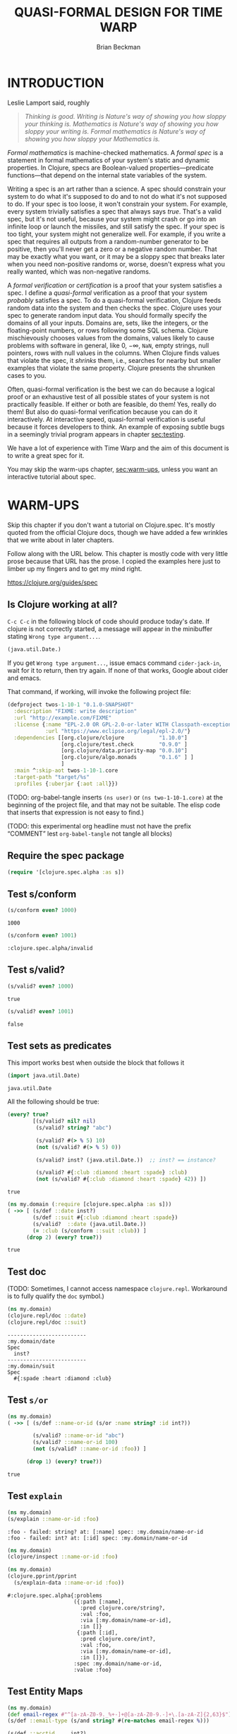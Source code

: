 #+TODO: TODO STARTED(!) SUSPENDED(!) BLOCKED(!) DELEGATED(!) ABANDONED(!) DONE

#+STARTUP: latexpreview inlineimages showall
#+TITLE: QUASI-FORMAL DESIGN FOR TIME WARP
#+AUTHOR: Brian Beckman
#+CREATOR: Emacs 26.2 of 2019-04-12, org version: 9.2.2
# #+DATE:
# #+EXPORTFILENAME:
#+EMAIL: bbeckman@amazon.com

#  _        _____   __  __  ___         _         _
# | |   __ |_   _|__\ \/ / | _ \_ _ ___| |_  _ __| |___
# | |__/ _` || |/ -_)>  <  |  _/ '_/ -_) | || / _` / -_)
# |____\__,_||_|\___/_/\_\ |_| |_| \___|_|\_,_\__,_\___|

# FOR DOCUMENTATION OF THESE OPTIONS, see 12.2, Export Settings of the Org Info
# Manual. The following is exhaustive as of June 2019

# #+OPTIONS: creator:comment
# #+OPTIONS: d:(not "LOGBOOK")  # drawers to include or exclude


#+OPTIONS: ':t                # export smart quotes
#+OPTIONS: *:t                # export emphasized text
#+OPTIONS: -:t                # conversion of special strings
#+OPTIONS: ::t                # fixed-width sections
#+OPTIONS: <:t                # time/date active/inactive stamps
#+OPTIONS: H:6                # number of headline levels to export
#+OPTIONS: \n:nil             # preserve line breaks
#+OPTIONS: ^:nil              # TeX-like syntax for sub- and super-scripts
#+OPTIONS: arch:headline      # archived trees
#+OPTIONS: author:t           # toggle inclusion of author name on export
#+OPTIONS: broken-links:mark  # mark in output
#+OPTIONS: c:nil              # clock keywords
#+OPTIONS: creator:nil        # toggle
#+OPTIONS: d:nil              # drawers to include or exclude
#+OPTIONS: date:t             # toggle
#+OPTIONS: e:t                # entities
#+OPTIONS: email:nil          # do or don't export my email
#+OPTIONS: f:t                # footnotes
#+OPTIONS: inline:t           # export inline tasks?
#+OPTIONS: num:t              # section numbers
#+OPTIONS: p:nil              # toggle export of planning information
#+OPTIONS: pri:nil            # priority cookies
#+OPTIONS: prop:nil           # include property drawers? or list to include?
#+OPTIONS: stat:t             # statistics cookies?
#+OPTIONS: tags:t             # org-export-with-tags? (what's a "tag"?)
#+OPTIONS: tasks:t            # include TODO items ("tasks" some complexity here)
#+OPTIONS: tex:t              # exports inline LaTeX
#+OPTIONS: timestamp:t        # creation timestamp in the exported file?
#+OPTIONS: toc:2              # set level limit in TOC or nil to exclude
#+OPTIONS: todo:t             # inclusion of actual TODO keyword
#+OPTIONS: |:t                # include tables

#+LaTeX_HEADER: \usepackage{amsmath}
#+LaTeX_HEADER: \usepackage{interval}  % must install texlive-full
#+LaTeX_HEADER: \usepackage[shortcuts]{extdash}

#+LaTeX_HEADER: \usepackage[top=0.90in,bottom=0.55in,left=0.75in,right=0.75in,includefoot]{geometry}
# #+LaTeX_HEADER: \usepackage{palatino}
#+LaTeX_HEADER: \usepackage[euler-digits,euler-hat-accent]{eulervm}
#+LaTeX_HEADER: \setlength{\parskip}{1em}
#+LaTeX_HEADER: \setlength{\parindent}{0em}

#+LaTeX_HEADER: \usepackage{siunitx}
#+LaTeX_HEADER: \usepackage{braket}
#+LATEX_HEADER: \usepackage{fancyhdr}
#+LATEX_HEADER: \pagestyle{fancyplain}
#+LATEX_HEADER: \lhead{}
#+LATEX_HEADER: \chead{Amazon Confidential}
#+LATEX_HEADER: \rhead{}
#+LATEX_HEADER: \lfoot{Amazon Confidential}
#+LATEX_HEADER: \cfoot{\thepage}
#+LATEX_HEADER: \rfoot{}
#+LATEX_HEADER: \usepackage{lineno}

#+LATEX_HEADER: \linenumbers

#+LATEX_HEADER_EXTRA: \usepackage{mdframed}

# #+LATEX_HEADER_EXTRA: \BeforeBeginEnvironment{minted}{\begin{mdframed}}
# #+LATEX_HEADER_EXTRA: \AfterEndEnvironment{minted}{\end{mdframed}}

#                                                    _
#  _ _  _____ __ __  __ ___ _ __  _ __  __ _ _ _  __| |___
# | ' \/ -_) V  V / / _/ _ \ '  \| '  \/ _` | ' \/ _` (_-<
# |_||_\___|\_/\_/  \__\___/_|_|_|_|_|_\__,_|_||_\__,_/__/

#+LaTeX_HEADER: \newcommand\definedas{\stackrel{\text{\tiny def}}{=}}

#+SELECT_TAGS: export
#+STARTUP: indent

#+begin_comment
#+LaTeX_HEADER: \usepackage{draftwatermark}
#+begin_export latex
% \SetWatermarkFontSize{5cm}
% \SetWatermarkLightness{0.95}
\SetWatermarkColor[rgb]{1, 0.70, 0.70}
\SetWatermarkScale{1.0}
\SetWatermarkText{
  \shortstack{
    PRELIMINARY DRAFT\\[1em]DO NOT SHARE\\[1em]SHRED AFTER READING
  } }
#+end_export
#+end_comment

#+LaTeX_CLASS_OPTIONS: [10pt,oneside,x11names]

* INTRODUCTION

Leslie Lamport said, roughly

#+begin_quote
/Thinking is good. Writing is Nature's way of showing you how sloppy your thinking is. Mathematics is Nature's way of showing you how sloppy your writing is. Formal mathematics is Nature's way of showing you how sloppy your Mathematics is./
#+end_quote

/Formal mathematics/ is machine-checked mathematics. A /formal spec/ is a
statement in formal mathematics of your system's static and dynamic properties.
In Clojure, specs are Boolean-valued properties---predicate functions---that
depend on the internal state variables of the system.

Writing a spec is an art rather than a science. A spec should constrain your
system to do what it's supposed to do and to not do what it's not supposed to
do. If your spec is too loose, it won't constrain your system. For example,
every system trivially satisfies a spec that always says /true/. That's a valid
spec, but it's not useful, because your system might crash or go into an
infinite loop or launch the missiles, and still satisfy the spec. If your spec
is too tight, your system might not generalize well. For example, if you write a
spec that requires all outputs from a random-number generator to be positive,
then you'll never get a zero or a negative random number. That may be exactly
what you want, or it may be a sloppy spec that breaks later when you need
non-positive randoms or, worse, doesn't express what you really wanted, which
was non-negative randoms.

A /formal verification/ or /certification/ is a proof that your system satisfies
a spec. I define a /quasi-formal/ verification as a proof that your system
/probably/ satisfies a spec. To do a quasi-formal verification, Clojure feeds
random data into the system and then checks the spec. Clojure uses your spec to
generate random input data. You should formally specify the domains of all your
inputs. Domains are, sets, like the integers, or the floating-point numbers, or
rows following some SQL schema. Clojure mischievously chooses values from the
domains, values likely to cause problems with software in general, like $0$,
$-\infty$, =NaN=, empty strings, null pointers, rows with null values in the
columns. When Clojure finds values that violate the spec, it /shrinks/ them,
i.e., searches for nearby but smaller examples that violate the same property.
Clojure presents the shrunken cases to you.

Often, quasi-formal verification is the best we can do because a logical proof
or an exhaustive test of all possible states of your system is not practically
feasible. If either or both are feasible, do them! Yes, really do them! But also
do quasi-formal verification because you can do it interactively. At interactive
speed, quasi-formal verification is useful because it forces
developers to think. An example of exposing subtle bugs in a seemingly trivial
program appears in chapter [[sec:testing]].

We have a lot of experience with Time Warp and the aim of this document is to
write a great spec for it.

You may skip the warm-ups chapter, [[sec:warm-ups]], unless you want an interactive
tutorial about spec.

#+begin_comment
In a formally verified spec, computer software checks all proofs. I know of
three ways to check a proof by computer: logically; by exhaustive testing; and
by spot-checking. All three are in common use, and it is easy to find success
stories about them.

In this document, we do not pursue logical proof or exhaustive testing because
they're not as practical as spot-checking. Logical proof can be very
complicated, and even undecidable. Exhaustive testing is not feasible if the
state space is too large, say with a few floating-point variables.

Spot-checking only verifies that some code /probably/ adheres to a spec, but it is
very useful even if it only forces developers to think. There is an example in
[[sec:testing]] of a seemingly trivial program that has hidden bugs revealed by
spot-checking a formal spec.

For a logical proof, at least with traditional Boolean logic and
set theory, we must specify all domains---sets and membership predicates, and we
need machinery for the predicate calculus.
#+end_comment

#+begin_comment
I have prototyped a proof assistant in Mathematica along
these lines.[fn:mathdragon] Wikipedia has several worthwhile articles on
Automatic Theorem Proving, Interactive Theorem Proving, and Proof Assistants.
#+end_comment

#+begin_comment
An example of sloppy mathematics that
doesn't survive a formal check concerns dimensions of matrices. Mathematicians
often finesse (i.e., "ignore") the difference between a column vector and a
vector. A column vector is a matrix with one column. You can only contract
("matrix-multiply") it on the left with a matrix that has the same number of
columns that the column vector has rows. A vector is a flattened list. You can
contract it on the left with a matrix that has the same number of columns as the
vector has elements, in which case you might be temporarily pretending---without
saying so---that the vector is a column vector. But you can also contract a
vector on the right with a matrix that has the same number of rows as the vector
has elements. In that case, you might be silently pretending that the vector is
a row vector: a matrix with one row. However, it's so routine to multiply
vectors by matrices that you probably do it---both ways---without noticing that
you might be cheating. In fact, both Python's =numpy= and Wolfram's Mathematica
will let you cheat and not tell you anything. Thus, I say, that these tools
/promote/ sloppy thinking, at least in this case, rather than inhibit it, as
they might. Some people will complain that a distinction between vectors and
column vectors or row vectors is merely pedantic, but it's not, as you will find
out in non-orthogonal coordinate frames, for example. Column vectors are
contravariant and row vectors are covariant and the distinction matters, a lot.
Code that treats them adroitly as vectors will fail to generalize.

If you have a proof checker, you can't get with such cheating if you
appropriately encode the domains of column vectors, row vectors, and matrices.
The theorem prover won't let you exploit the accident that a vector happens to
have the right number of elements. A vector has the wrong /type/ to be
multiplied by a matrix. You must transform it into a column vector or into a row
vector.

Proof checking by logical analysis is more than mere type-checking, however,
although type checking is a valuable part of proof checking. Once the types have
been checked, a proof checker goes further to verify all assertions against
axioms. For example, we may assert that a random-number generator produces
samples that are greater than or equal to 0 and strictly less than 1. A formal
theorem prover will make you prove it based on the properties of computer
numbers and on all the details of your algorithm.
#+end_comment

#+begin_comment
Exhaustive checking is typified by the model checker for Lamport's TLA+. TLA+ is
a formal language for specifying systems in the Temporal Logic of Actions. In
this logic, a system undergoes transitions from one state to another and a
designer writes bits of predicate calculus that must be true in various states.
The logic is called "temporal" because it includes assertions like "eventually"
and "never," which pertain to entire, usually infinite, sequences of states.

Lamport's model checker for TLA+ checks all assignments of values to variables
and checks the assertions. It's not uncommon for model checking in TLA+ to take
weeks of computer time on hundreds of machines. Such exhaustive checking is as
good as a theorem, but it's not feasible when there are too many states and
transitions to be checked.
#+end_comment

* WARM-UPS
<<sec:warm-ups>>

Skip this chapter if you don't want a tutorial on Clojure.spec. It's mostly
quoted from the official Clojure docs, though we have added a few wrinkles
that we write about in later chapters.

Follow along with the URL below. This chapter is mostly code with very little
prose because that URL has the prose. I copied the examples here just to
limber up my fingers and to get my mind right.

https://clojure.org/guides/spec

** Is Clojure working at all?

=C-c C-c= in the following block of code should produce today's date. If clojure
is not correctly started, a message will appear in the minibuffer stating
=Wrong type argument...=.

#+begin_src clojure
(java.util.Date.)
#+end_src

#+RESULTS:
: #inst "2022-04-29T15:02:58.507-00:00"

If you get =Wrong type argument...=, issue emacs command =cider-jack-in=, wait
for it to return, then try again. If none of that works, Google about cider and
emacs.

That command, if working, will invoke the following project file:

#+begin_src clojure :tangle test.clj :eval never
(defproject twos-1-10-1 "0.1.0-SNAPSHOT"
  :description "FIXME: write description"
  :url "http://example.com/FIXME"
  :license {:name "EPL-2.0 OR GPL-2.0-or-later WITH Classpath-exception-2.0"
            :url "https://www.eclipse.org/legal/epl-2.0/"}
  :dependencies [[org.clojure/clojure           "1.10.0"]
                 [org.clojure/test.check        "0.9.0" ]
                 [org.clojure/data.priority-map "0.0.10"]
                 [org.clojure/algo.monads       "0.1.6" ] ]
                 ]
  :main ^:skip-aot twos-1-10-1.core
  :target-path "target/%s"
  :profiles {:uberjar {:aot :all}})
#+end_src

(TODO: org-babel-tangle inserts =(ns user)= or =(ns two-1-10-1.core)= at the
beginning of the project file, and that may not be suitable. The elisp code that
inserts that expression is not easy to find.)

(TODO: this experimental org headline must not have the prefix "COMMENT" lest
=org-babel-tangle= not tangle all blocks)

** Require the spec package

#+begin_src clojure :results none
(require '[clojure.spec.alpha :as s])
#+end_src

** Test s/conform

#+begin_src clojure :exports both
(s/conform even? 1000)
#+end_src

#+RESULTS:
: 1000

#+begin_src clojure :exports both
(s/conform even? 1001)
#+end_src

#+RESULTS:
: :clojure.spec.alpha/invalid

** Test s/valid?

#+begin_src clojure :exports both
(s/valid? even? 1000)
#+end_src

#+RESULTS:
: true

#+begin_src clojure :exports both
(s/valid? even? 1001)
#+end_src

#+RESULTS:
: false

** Test sets as predicates

This import works best when outside the block that follows it

#+begin_src clojure :exports both
(import java.util.Date)
#+end_src

#+RESULTS:
: java.util.Date

All the following should be true:

#+begin_src clojure :exports both
  (every? true?
          [(s/valid? nil? nil)
           (s/valid? string? "abc")

           (s/valid? #(> % 5) 10)
           (not (s/valid? #(> % 5) 0))

           (s/valid? inst? (java.util.Date.))  ;; inst? == instance?

           (s/valid? #{:club :diamond :heart :spade} :club)
           (not (s/valid? #{:club :diamond :heart :spade} 42)) ])
#+end_src

#+RESULTS:
: true

#+begin_src clojure :exports both
  (ns my.domain (:require [clojure.spec.alpha :as s]))
  ( ->> [ (s/def ::date inst?)
          (s/def ::suit #{:club :diamond :heart :spade})
          (s/valid?  ::date (java.util.Date.))
          (= :club (s/conform ::suit :club)) ]
        (drop 2) (every? true?))
#+end_src

#+RESULTS:
: true

** Test doc

(TODO: Sometimes, I cannot access namespace =clojure.repl=. Workaround is to
fully qualify the =doc= symbol.)

#+begin_src clojure :results output :exports both
  (ns my.domain)
  (clojure.repl/doc ::date)
  (clojure.repl/doc ::suit)
#+end_src

#+RESULTS:
: -------------------------
: :my.domain/date
: Spec
:   inst?
: -------------------------
: :my.domain/suit
: Spec
:   #{:spade :heart :diamond :club}

** Test =s/or=

#+begin_src clojure :exports both
  (ns my.domain)
  ( ->> [ (s/def ::name-or-id (s/or :name string? :id int?))

          (s/valid? ::name-or-id "abc")
          (s/valid? ::name-or-id 100)
          (not (s/valid? ::name-or-id :foo)) ]

        (drop 1) (every? true?))
#+end_src

#+RESULTS:
: true

** Test =explain=

#+begin_src clojure :results output :exports both
  (ns my.domain)
  (s/explain ::name-or-id :foo)
#+end_src

#+RESULTS:
: :foo - failed: string? at: [:name] spec: :my.domain/name-or-id
: :foo - failed: int? at: [:id] spec: :my.domain/name-or-id

#+begin_src clojure :results output :exports both
  (ns my.domain)
  (clojure/inspect ::name-or-id :foo)
#+end_src

#+begin_src clojure :results output :exports both
  (ns my.domain)
  (clojure.pprint/pprint
    (s/explain-data ::name-or-id :foo))
#+end_src

#+RESULTS:
#+begin_example
#:clojure.spec.alpha{:problems
                     ({:path [:name],
                       :pred clojure.core/string?,
                       :val :foo,
                       :via [:my.domain/name-or-id],
                       :in []}
                      {:path [:id],
                       :pred clojure.core/int?,
                       :val :foo,
                       :via [:my.domain/name-or-id],
                       :in []}),
                     :spec :my.domain/name-or-id,
                     :value :foo}
#+end_example

** Test Entity Maps

#+begin_src clojure :results output :exports both
  (ns my.domain)
  (def email-regex #"^[a-zA-Z0-9._%+-]+@[a-zA-Z0-9.-]+\.[a-zA-Z]{2,63}$")
  (s/def ::email-type (s/and string? #(re-matches email-regex %)))

  (s/def ::acctid     int?)
  (s/def ::first-name string?)
  (s/def ::last-name  string?)
  (s/def ::email      ::email-type)

  (s/def ::person (s/keys :req [::first-name ::last-name ::email]
                          :opt [::phone]))
  (println *ns*)
#+end_src

#+RESULTS:
: #namespace[my.domain]

#+begin_src clojure :exports both
  (ns my.domain)
  (s/valid? ::person
    {::first-name "Bugs"
     ::last-name "Bunny"
     ::email "bugs@example.com"})
#+end_src

#+RESULTS:
: true

I can't get the following to word wrap despite
https://www.rosettacode.org/wiki/Word_wrap#Clojure:

#+begin_src clojure :results output :exports both
  (ns my.domain)
  (s/explain ::person {::first-name "Bugs"})
#+end_src

#+RESULTS:
: #:my.domain{:first-name "Bugs"} - failed: (contains? % :my.domain/last-name) spec: :my.domain/person
: #:my.domain{:first-name "Bugs"} - failed: (contains? % :my.domain/email) spec: :my.domain/person

#+begin_src clojure :results output :exports both
  (ns my.domain)
  (s/explain ::person
             {::first-name "Bugs"
              ::last-name "Bunny"
              ::email "n/a"})
#+end_src

#+RESULTS:
: "n/a" - failed: (re-matches email-regex %) in: [:my.domain/email] at: [:my.domain/email] spec: :my.domain/email-type

#+begin_src clojure :exports both
  (ns my.domain)
  (s/def :unq/person
    (s/keys :req-un [::first-name ::last-name ::email]
            :opt-un [::phone]))

  (s/conform :unq/person
             {:first-name "Bugs"
              :last-name "Bunny"
              :email "bugs@example.com"})
  ;;=> {:first-name "Bugs", :last-name "Bunny", :email "bugs@example.com"}
#+end_src

#+RESULTS:
: :unq/person{:first-name "Bugs", :last-name "Bunny", :email "bugs@example.com"}

#+begin_src clojure :results output :exports both
  (ns my.domain)
  (s/explain :unq/person
             {:first-name "Bugs"
              :last-name "Bunny"
              :email "n/a"})
  ;; "n/a" - failed: (re-matches email-regex %) in: [:email] at: [:email]
  ;;   spec: :my.domain/email-type

  (s/explain :unq/person
             {:first-name "Bugs"})
  ;; {:first-name "Bugs"} - failed: (contains? % :last-name) spec: :unq/person
  ;; {:first-name "Bugs"} - failed: (contains? % :email) spec: :unq/person
#+end_src

#+RESULTS:
: "n/a" - failed: (re-matches email-regex %) in: [:email] at: [:email] spec: :my.domain/email-type
: {:first-name "Bugs"} - failed: (contains? % :last-name) spec: :unq/person
: {:first-name "Bugs"} - failed: (contains? % :email) spec: :unq/person

If the preceding two are run without =(ns my.domain)=, the last one reports
=Success!=. Why? Because the spec, if evaluated in the default namespace
=twos-1-10-1.core= merely demands the presence of the unqualified keyword
=:email=, "unqualified" meaning "not in the namespace." Because there is no
conformance spec =::email= in =twos-1-10-1.core=, Clojure.spec doesn't do a
deeper check.

We disable the evaluation of these blocks because evaluating them messes up the
internal state of Clojure.spec and requires us to re-evaluate things above. Just
remember that namespaces are tricky; the authors of Clojure admit so:
https://clojure.org/guides/repl/navigating_namespaces.

*NOTICE* =:eval never= and =begin_example= for the following. Do not evaluate them.

#+begin_src clojure :eval never
  (s/def :unq/person
    (s/keys :req-un [::first-name ::last-name ::email]
            :opt-un [::phone]))

  (s/conform :unq/person
             {:first-name "Bugs"
              :last-name "Bunny"
              :email "bugs@example.com"})
  ;;=> {:first-name "Bugs", :last-name "Bunny", :email "bugs@example.com"}
#+end_src

#+begin_example
: :unq/person{:first-name "Bugs", :last-name "Bunny", :email "bugs@example.com"}
#+end_example

#+begin_src clojure :results output :eval never
  (s/explain :unq/person
             {:first-name "Bugs"
              :last-name "Bunny"
              :email "n/a"})
  ;; "n/a" - failed: (re-matches email-regex %) in: [:email] at: [:email]
  ;;   spec: :my.domain/email-type

  (s/explain :unq/person
             {:first-name "Bugs"})
  ;; {:first-name "Bugs"} - failed: (contains? % :last-name) spec: :unq/person
  ;; {:first-name "Bugs"} - failed: (contains? % :email) spec: :unq/person
#+end_src

#+begin_example
: Success!
: {:first-name "Bugs"} - failed: (contains? % :last-name) spec: :unq/person
: {:first-name "Bugs"} - failed: (contains? % :email) spec: :unq/person
#+end_example

** Test records

#+begin_src clojure :results output :exports both
(ns my.domain)
(def email-regex #"^[a-zA-Z0-9._%+-]+@[a-zA-Z0-9.-]+\.[a-zA-Z]{2,63}$")
(s/def ::email-type (s/and string? #(re-matches email-regex %)))

(s/def ::acctid     int?)
(s/def ::first-name string?)
(s/def ::last-name string?)
(s/def ::email     ::email-type)

(s/def ::person (s/keys :req [::first-name ::last-name ::email]
                        :opt [::phone]))
(println *ns*)
#+end_src

#+RESULTS:
: #namespace[my.domain]

#+begin_src clojure :results output :exports both
  (ns my.domain)
  (defrecord Person [first-name last-name email phone])

  (s/explain :unq/person
             (->Person "Bugs" nil nil nil))
;; nil - failed: string? in: [:last-name] at: [:last-name] spec: :my.domain/last-name
;; nil - failed: string? in: [:email] at: [:email] spec: :my.domain/email-type
#+end_src

#+RESULTS:
: nil - failed: string? in: [:last-name] at: [:last-name] spec: :my.domain/last-name
: nil - failed: string? in: [:email] at: [:email] spec: :my.domain/email-type

#+begin_src clojure :exports both
  (ns my.domain)
  (s/conform :unq/person
    (->Person "Bugs" "Bunny" "bugs@example.com" nil))
#+end_src

#+RESULTS:
: #my.domain.Person{:first-name "Bugs", :last-name "Bunny", :email "bugs@example.com", :phone nil}

** Test keyword args

#+begin_src clojure :results output :exports both
  (ns my.domain)
  (s/def ::port number?)
  (s/def ::host string?)
  (s/def ::id keyword?)
  (s/def ::server (s/keys* :req [::id ::host] :opt [::port]))
  (clojure.pprint/pprint
   (s/conform ::server [::id :s1 ::host "example.com" ::port 5555]))
#+end_src

#+RESULTS:
: #:my.domain{:id :s1, :host "example.com", :port 5555}

** Test key-spec merges

#+begin_src clojure :results output :exports both
  (ns my.domain)
  (s/def :animal/kind string?)
  (s/def :animal/says string?)
  (s/def :animal/common (s/keys :req [:animal/kind :animal/says]))
  (s/def :dog/tail? boolean?)
  (s/def :dog/breed string?)
  (s/def :animal/dog (s/merge :animal/common
                              (s/keys :req [:dog/tail? :dog/breed])))
  (println (s/valid? :animal/dog
                     {:animal/kind "dog"
                      :animal/says "woof"
                      :dog/tail? true
                      :dog/breed "retriever"}))
#+end_src

#+RESULTS:
: true

Notice the specs above are not in the namespace.

#+begin_src clojure :results output :exports both
  ; (ns my.domain) ;; <-- UNCOMMENT to make an error
  (clojure.repl/doc :animal/kind)
#+end_src

#+RESULTS:
: -------------------------
: :animal/kind
: Spec
:   string?

** Test multi-spec

#+begin_src clojure :results output :exports both
  (ns my.domain)
  (s/def :event/type keyword?)
  (s/def :event/timestamp int?)
  (s/def :search/url string?)
  (s/def :error/message string?)
  (s/def :error/code int?)

  (defmulti event-type :event/type)
  (defmethod event-type :event/search [_]
    (s/keys :req [:event/type :event/timestamp :search/url]))
  (defmethod event-type :event/error [_]
    (s/keys :req [:event/type :event/timestamp :error/message :error/code]))

  (s/def :event/event (s/multi-spec event-type :event/type))

  (println
   (every? true?
           [(s/valid? :event/event
                      {:event/type :event/search
                       :event/timestamp 1463970123000
                       :search/url "https://clojure.org"})

            (s/valid? :event/event
                      {:event/type :event/error
                       :event/timestamp 1463970123000
                       :error/message "Invalid host"
                       :error/code 500})]))
#+end_src

#+RESULTS:
: true

#+begin_src clojure :results output :exports both
  (ns my.domain)
  (s/explain :event/event
    {:event/type :event/restart})
#+end_src

#+RESULTS:
: #:event{:type :event/restart} - failed: no method at: [:event/restart] spec: :event/event

#+begin_src clojure :results output :exports both
  (ns my.domain)
  (s/explain :event/event
    {:event/type :event/search
     :search/url 200})
#+end_src

#+RESULTS:
: 200 - failed: string? in: [:search/url] at: [:event/search :search/url] spec: :search/url
: {:event/type :event/search, :search/url 200} - failed: (contains? % :event/timestamp) at: [:event/search] spec: :event/event

*** Open types

Add a new type to =:event/event= above:

#+begin_src clojure :results output :exports both
  (ns my.domain)
  (defmethod event-type :event/restart [_]
    (s/keys :req [:event/type]))
  (println (s/valid? :event/event
                     {:event/type :event/restart}))
#+end_src

#+RESULTS:
: true

** Test collections

*** homogeneous small: coll-of

#+begin_src clojure :exports both
  (ns my.domain)
  [ (s/conform (s/coll-of keyword?) [:a :b :c])
    (s/conform (s/coll-of number?) #{ 5 10  2}) ]
#+end_src

#+RESULTS:
: '((:a :b :c) #(2 5 10))

#+begin_src clojure :exports both
  (ns my.domain)
  (s/def ::vnum3 (s/coll-of number? :kind vector?
                                    :count 3
                                    :distinct true
                                    :min-count 3 ;; redundant but harmless ...
                                    :max-count 3 ;; ... here as a reminder
                                    :into #{}))
  (s/conform ::vnum3 [ 5 10  2])
#+end_src

#+RESULTS:
: :my.domain/vnum3#{2 5 10}

Notice that, in the last failing example, only the =distinc?= spec is reported:

#+begin_src clojure :results output :exports both
  (ns my.domain)
  (s/explain ::vnum3 #{5 10 2})
  (s/explain ::vnum3 [1 1 2])
  (s/explain ::vnum3 [1 2 :a])
  (s/explain ::vnum3 [1])
  (s/explain ::vnum3 [1 1 :a])
#+end_src

#+RESULTS:
: #{2 5 10} - failed: vector? spec: :my.domain/vnum3
: [1 1 2] - failed: distinct? spec: :my.domain/vnum3
: :a - failed: number? in: [2] spec: :my.domain/vnum3
: [1] - failed: (= 3 (count %)) spec: :my.domain/vnum3
: [1 1 :a] - failed: distinct? spec: :my.domain/vnum3

*** homogeneous large: every, every-kv

#+begin_src clojure :exports both
  s/*coll-check-limit*
#+end_src

#+RESULTS:
: 101

(TODO: I expected the following to return a set and therefore not to require the
exterior call of =distinct=.)

(TODO: I expected the following to sample =s/*coll-check-limit*=, that is, 101,
by default, elements of the infinite collection =(repeat 42)=, and thus, to
terminate. It (apparently) doesn't terminate if the =(take 1000 ...)= wrapper is
removed.)

#+begin_src clojure :exports both
  (ns my.domain)
  (distinct (s/conform
              (s/every int? :kind vector :into #{})
              (take 1000 (repeat 42))))
#+end_src

#+RESULTS:
| 42 |

*** heterogeneous: tuple

Generate a conforming instance of a spec:

#+begin_src clojure :exports both
  (ns my.domain)
  (s/def ::point (s/tuple double? int? double? keyword?))
  (s/conform ::point [1.5 42 -0.5 :ok])
#+end_src

#+RESULTS:
: :my.domain/point[1.5 42 -0.5 :ok]

#+begin_src clojure :exports both
    (s/conform (s/cat :x double?
                      :h int?
                      :y double?
                      :kw keyword?) [1.5 42 -0.5 :ok])
#+end_src

#+RESULTS:
| :x | 1.5 | :h | 42 | :y | -0.5 | :kw | :ok |

*** homogenous: map-of

#+begin_src clojure :exports both
  (ns my.domain)
  (s/def ::scores (s/map-of string? int?))
  (s/conform ::scores {"Sally" 1000, "Joe" 500})
#+end_src

#+RESULTS:
: :my.domain/scores{"Sally" 1000, "Joe" 500}

#+begin_quote
By default map-of will validate but not conform keys because conformed keys
might create key duplicates that would cause entries in the map to be
overridden. If conformed keys are desired, pass the option :conform-keys true.
#+end_quote

** Test sequences

#+begin_src clojure :exports both
  (ns my.domain)
  (s/def ::ingredient (s/cat :quantity number? :unit keyword?))
  (s/conform ::ingredient [2 :teaspoon])
#+end_src

#+RESULTS:
: :my.domain/ingredient{:quantity 2, :unit :teaspoon}

#+begin_src clojure :results output :exports both
  (ns my.domain)
  (s/explain ::ingredient [11 "peaches"])
#+end_src

#+RESULTS:
: "peaches" - failed: keyword? in: [1] at: [:unit] spec: :my.domain/ingredient

#+begin_src clojure :results output :exports both
  (ns my.domain)
  (s/explain ::ingredient ["peaches"])
#+end_src

#+RESULTS:
: "peaches" - failed: number? in: [0] at: [:quantity] spec: :my.domain/ingredient

** Test nested regexes (regices?)

#+begin_src clojure :exports both
  (ns my.domain)
  (s/def ::nested
    (s/cat :names-kw #{:names}
           :names    (s/spec (s/* string?))
           :nums-kw  #{:nums}
           :nums     (s/spec (s/* number?))))
  (s/conform ::nested [:names ["a" "b"], :nums [1 2 3]])
#+end_src

#+RESULTS:
: :my.domain/nested{:names-kw :names, :names ["a" "b"], :nums-kw :nums, :nums [1 2 3]}

** Test runtime validation (:pre and :post)

Without the =println=, the following produces a namespaced object containing a string.

#+begin_src clojure :results output :exports both
  (ns my.domain)
  (defn person-name
    [person]
    {:pre [(s/valid? ::person person)]
     :post [(s/valid? string? %)]}
    (str (::first-name person) " " (::last-name person)))
  (println (person-name {::first-name "Bugs"
                         ::last-name "Bunny"
                         ::email "bugs@example.com"}))
#+end_src

#+RESULTS:
: Bugs Bunny

#+begin_src clojure :results output :exports both
  (ns my.domain)
  (defn person-name
    [person]
    (let [p (s/assert ::person person)]
      (str (::first-name p) " " (::last-name p))))

  (s/check-asserts true) ;; <~~ Don't forget this; it's off by default.
  (person-name 100)
#+end_src

#+RESULTS:
: class clojure.lang.ExceptionInfoclass clojure.lang.ExceptionInfoExecution error - invalid arguments to my.domain/person-name at (form-init4936458191847267032.clj:5).
: 100 - failed: map?

#+begin_src clojure :results output :exports both
  (ns my.domain)
  (s/def ::config (s/*
                   (s/cat :prop string?
                          :val  (s/alt :s string? :b boolean?))))
  (clojure.pprint/pprint
    (s/conform ::config ["-server" "foo" "-verbose" true "-user" "joe"]))
#+end_src

#+RESULTS:
: [{:prop "-server", :val [:s "foo"]}
:  {:prop "-verbose", :val [:b true]}
:  {:prop "-user", :val [:s "joe"]}]

#+begin_src clojure :results output :exports both
  (ns my.domain)
  (defn- set-config [prop val]
    ;; dummy fn
    (println "set" prop val))

  (defn configure [input]
    (let [parsed (s/conform ::config input)]
      (if (= parsed ::s/invalid)
        (throw (ex-info "Invalid input" (s/explain-data ::config input)))
        (for [{prop :prop [_ val] :val} parsed]
          (set-config (subs prop 1)  ;; Strip the leading hyphen
                      val)))))

  (configure ["-server" "foo" "-verbose" true "-user" "joe"])
#+end_src

#+RESULTS:
: set server foo
: set verbose true
: set user joe

** Test fdef [sic; not =ifdef=]

#+begin_src clojure :exports both
  (ns my.domain)
  (defn ranged-rand
    "Returns random int in range start <= rand < end. Noti"
    [start end]
    (+ start (long (rand (- end start)))))

  (s/fdef ranged-rand
    :args (s/and (s/cat :start int? :end int?)
                 #(< (:start %) (:end %)))
    :ret int?
    :fn (s/and #(>= (:ret %) (-> % :args :start))
               #(< (:ret %) (-> % :args :end))))
#+end_src

#+RESULTS:
: #'my.domain/ranged-randmy.domain/ranged-rand

#+begin_src clojure :results output :exports both
  (ns my.domain)
  (clojure.repl/doc my.domain/ranged-rand)
#+end_src

#+RESULTS:
: -------------------------
: my.domain/ranged-rand
: ([start end])
:   Returns random int in range start <= rand < end. Noti
: Spec
:   args: (and (cat :start int? :end int?) (< (:start %) (:end %)))
:   ret: int?
:   fn: (and (>= (:ret %) (-> % :args :start)) (< (:ret %) (-> % :args :end)))

#+begin_src clojure :results output :exports both
  (ns my.domain)
  (defn adder [x] #(+ x %))

  (s/fdef adder
    :args (s/cat :x number?)
    :ret (s/fspec :args (s/cat :y number?)
                  :ret number?)
    :fn #(= (-> % :args :x) ((:ret %) 0)))

  (clojure.repl/doc my.domain/adder)
#+end_src

#+RESULTS:
: -------------------------
: my.domain/adder
: ([x])
: Spec
:   args: (cat :x number?)
:   ret: (fspec :args (cat :y number?) :ret number? :fn nil)
:   fn: (= (-> % :args :x) ((:ret %) 0))

** Card game

#+begin_src clojure :results output :exports both
    (ns my.domain)
    (def suit? #{:club :diamond :heart :spade})
    (def rank? (into #{:jack :queen :king :ace} (range 2 11)))
    (def deck (for [suit suit? rank rank?] [rank suit]))

    (s/def ::card (s/tuple rank? suit?))
    (s/def ::hand (s/* ::card))

    (s/def ::name string?)
    (s/def ::score int?)
    (s/def ::player (s/keys :req [::name ::score ::hand]))

    (s/def ::players (s/* ::player))
    (s/def ::deck (s/* ::card))
    (s/def ::game (s/keys :req [::players ::deck]))

    (def kenny
      {::name "Kenny Rogers"
       ::score 100
       ::hand []})
    (println (s/valid? ::player kenny))

  (s/explain ::game
    {::deck deck
     ::players [{::name "Kenny Rogers"
                 ::score 100
                 ::hand [[2 :banana]]}]})
#+end_src

#+RESULTS:
: true
: :banana - failed: suit? in: [:my.domain/players 0 :my.domain/hand 0 1] at: [:my.domain/players :my.domain/hand 1] spec: :my.domain/card

** Testing test.check
*** Basic generators

#+begin_src clojure :results output :exports both
  (ns my.domain)
  (require '[clojure.spec.gen.alpha :as gen])
  (clojure.pprint/pprint
    [ (gen/generate (s/gen int?))
      (gen/generate (s/gen nil?))
      (gen/sample   (s/gen string?))
      (gen/sample   (s/gen (s/cat :k keyword? :nums (s/* number?))) 5)
      (s/exercise   (s/cat :k keyword? :ns (s/* number?)) 5)
      (gen/sample   (s/gen (s/and int? #(> % 0) #(zero? (mod % 3)))))
      ; (gen/generate (s/gen ::player)) ;; <o=-< works, but is too long
      ; (gen/generate (s/gen ::game)) ;; <o=-<
    ])
#+end_src

#+RESULTS:
#+begin_example
[62961632
 nil
 ("" "j" "" "Z" "8" "c" "06rJ" "5w3O" "V0zC" "s818H62aS")
 ((:-)
  (:A/?)
  (:oa/?-h 0.5 0)
  (:uq/J?3 0.625)
  (:r7o??/*D??* -3 2.875 -1 -1))
 ([(:a) {:k :a}]
  [(:b) {:k :b}]
  [(:Qjw/C!) {:k :Qjw/C!}]
  [(:G/!N?o 0 -3 -3.5) {:k :G/!N?o, :ns [0 -3 -3.5]}]
  [(:q9E-0/R 1.1875 -1) {:k :q9E-0/R, :ns [1.1875 -1]}])
 (6 3 3 3 6 15 24 3 873 114)]
#+end_example

With fully qualified symbols everywhere:

#+begin_src clojure :results output :exports both
  (clojure.repl/doc my.domain/ranged-rand)
#+end_src

#+RESULTS:
: -------------------------
: my.domain/ranged-rand
: ([start end])
:   Returns random int in range start <= rand < end. Noti
: Spec
:   args: (and (cat :start int? :end int?) (< (:start %) (:end %)))
:   ret: int?
:   fn: (and (>= (:ret %) (-> % :args :start)) (< (:ret %) (-> % :args :end)))

#+begin_src clojure :results output :exports both
  (ns my.domain)
  (clojure.pprint/pprint
    (s/exercise-fn `ranged-rand)) ;; TODO: <o=-< quote doesn't work; only
                                  ;; backtick, which isn't =quasiquote= here
#+end_src

#+RESULTS:
#+begin_example
([(-1 0) -1]
 [(-1 1) 0]
 [(-1 0) -1]
 [(-2 1) 0]
 [(-1 5) 4]
 [(-2 0) -2]
 [(-15 9) -10]
 [(2 30) 24]
 [(-108 0) -58]
 [(1 220) 69])
#+end_example

*** Testing =s/with-gen=

Keyword generator search space is too large; with overwhelming probability
(monkeys on keyboards and Jose Luis Borges notwithstanding), we're not going to
generate keywords in our namespace:

#+begin_src clojure :exports both
  (ns my.domain)
  (s/def ::kws (s/and
                keyword?
                #(= (namespace %) "my.domain")))
  (s/valid? ::kws :my.domain/name) ;; true
  (gen/sample (s/gen ::kws)) ;; overwhelmingly unlikely we'll generate useful
                             ;; keywords this way
#+end_src

#+RESULTS:
: :my.domain/kwstrueclass clojure.lang.ExceptionInfoclass clojure.lang.ExceptionInfoError printing return value (ExceptionInfo) at clojure.test.check.generators/such-that-helper (generators.cljc:320).
: Couldn't satisfy such-that predicate after 100 tries.

To generate useful samples, reduce the size of the keyword gen space by
supplying an explicit set of keywords, all of which are in the namespace. The
set is, itself, a predicate, thus a correct argument for =s/gen=. Define
=kw-gen= to be that hand-written set of keywords.

#+begin_src clojure :results output :exports both
  (ns my.domain)
  (def kw-gen (s/gen #{::->Person ::rank? ::person-name
                       ::email-regex ::deck ::configure
                       ::-syms ::map->Person ::adder
                       ::kenny ::ranged-rand ::event-type
                       ::kw-gen ::suit?}))
  (clojure.pprint/pprint
    (gen/sample kw-gen 5))
#+end_src

#+RESULTS:
: (:my.domain/deck
:  :my.domain/ranged-rand
:  :my.domain/->Person
:  :my.domain/event-type
:  :my.domain/adder)

Now try =with-gen=, specifying the keyword gen-space by hand, not using
=kw-gen=, defined one block above. The final argument
to =s/with-gen= must be a thunk (function of no arguments) wrapping the generator:

#+begin_src clojure :results output :exports both
  (ns my.domain)
  (s/def ::kws (s/with-gen
                 (s/and keyword? #(= (namespace %) "my.domain"))
                 #(s/gen #{::->Person ::rank? ::person-name
                           ::email-regex ::deck ::configure
                           ::-syms ::map->Person ::adder
                           ::kenny ::ranged-rand ::event-type
                           ::kw-gen ::suit?}
                         )))
  (clojure.pprint/pprint
    (gen/sample (s/gen ::kws) 5))
#+end_src

#+RESULTS:
: (:my.domain/person-name
:  :my.domain/person-name
:  :my.domain/ranged-rand
:  :my.domain/deck
:  :my.domain/person-name)

Now try =with-gen=, specifying the keyword gen-space by wrapping the
reference to =kw-gen=, defined two blocks above, in a thunk:

#+begin_src clojure :results output :exports both
  (ns my.domain)
  (s/def ::kws (s/with-gen
                 (s/and keyword? #(= (namespace %) "my.domain"))
                 (fn [] kw-gen)))
  (clojure.pprint/pprint
    (gen/sample (s/gen ::kws) 5))
#+end_src

#+RESULTS:
: (:my.domain/deck
:  :my.domain/kw-gen
:  :my.domain/ranged-rand
:  :my.domain/->Person
:  :my.domain/email-regex)

Generalize by sucking all symbols out of the actual namespace, not writing them
out by hand:

#+begin_src clojure :results output :exports both
  (ns my.domain)
  (def -kwds (into #{} (map #(keyword "my.domain" (str %))
                            (keys (ns-publics 'my.domain)))))
  (def kw-gen-2 (s/gen -kwds))
  (s/def
    ::kws
    (s/with-gen
      (s/and keyword? #(= (namespace %) "my.domain"))
      (fn [] kw-gen-2)))
  (clojure.pprint/pprint (gen/sample (s/gen ::kws) 5))
#+end_src

#+RESULTS:
: (:my.domain/invoke-service
:  :my.domain/map->Person
:  :my.domain/kw-gen-2
:  :my.domain/run-query
:  :my.domain/kenny)

*** Open generator spaces with fmap

#+begin_src clojure :results output :exports both
  (ns my.domain)
  (let [digit? (set (range 0 10))
        ascint #(- (int %) 48)]
    (clojure.pprint/pprint
             ( ->>
              (gen/string-alphanumeric)
              (gen/such-that
               #(and (not= % "")
                     (not (digit? (ascint (first %))))))
              (gen/fmap #(keyword "my.domain" %))
              gen/sample)))
#+end_src

#+RESULTS:
#+begin_example
(:my.domain/Lylw
 :my.domain/U
 :my.domain/HO
 :my.domain/XBv
 :my.domain/w
 :my.domain/u
 :my.domain/Qg8I71SnCC
 :my.domain/H
 :my.domain/mt5Nys5
 :my.domain/q7HAF)
#+end_example

#+begin_src clojure :results output :exports both
  (ns my.domain)
  (s/def ::hello
    (s/with-gen
      #(clojure.string/includes? % "hello")
      #(gen/fmap (fn [[s1 s2]] (str s1 "hello" s2))
                 (gen/tuple (gen/string-alphanumeric)
                            (gen/string-alphanumeric)))))
  (clojure.pprint/pprint
   (gen/sample (s/gen ::hello)))
#+end_src

#+RESULTS:
#+begin_example
("hello"
 "hello"
 "helloG0"
 "PcZhello"
 "sA1helloJ22"
 "W5hello"
 "87hellol"
 "qRhelloB"
 "M8qcHzhello9mzeAD"
 "OC8dChellon")
#+end_example

*** Range specs and generators

#+begin_src clojure :exports both
  (ns my.domain)
  (-> (s/int-in 0 11)
      s/gen
      gen/sample)
#+end_src

#+RESULTS:
| 0 | 1 | 1 | 3 | 0 | 2 | 2 | 0 | 1 | 5 |

#+begin_src clojure :results output :exports both
  (ns my.domain)
  (-> (s/inst-in #inst "2000" #inst "2010")
      s/gen
      (gen/sample 55)
      ((partial take-last 5))
      clojure.pprint/pprint
  )

#+end_src

#+RESULTS:
: (#inst "2000-01-29T13:36:10.848-00:00"
:  #inst "2000-01-21T04:57:19.960-00:00"
:  #inst "2000-03-12T22:19:15.160-00:00"
:  #inst "2000-01-01T00:51:07.723-00:00"
:  #inst "2006-10-20T09:41:34.010-00:00")

** Instrumentation and Testing

=Ranged-rand= is an interesting function. It's defined as follows

\begin{equation}
  \textrm{rr}(s, e) = s + \textrm{rand}(e - s)
\end{equation}

where

\begin{equation}
  \textrm{rand}(n) = n * rand( [0..1) )
\end{equation}

and \(rand( [0..1) )\) means /a random number between 0, inclusive, and 1, exclusive/.

The intent is obvious when $s<e$ and both are not negative, implying that $e - s
> 0$. It's what we normally mean by a /range from $s$ to $e$/. With Clojure we
can spec that intent: remember

#+begin_src clojure :results none :exports both
  (ns my.domain)
  (defn ranged-rand
    "Returns random int in range start <= rand < end. Noti"
    [start end]
    (+ start (long (rand (- end start)))))

  (s/fdef ranged-rand
    :args (s/and (s/cat :start int? :end int?)
                 #(not (neg? (:start %))) #(not (neg? (:end %)))
                 #(< (:start %) (:end %)))
    :ret int?
    :fn (s/and #(>= (:ret %) (-> % :args :start))
               #(< (:ret %) (-> % :args :end))))
#+end_src

By instrumenting the function, we can check its spec at run time. This is
expensive, so not a default:

#+begin_src clojure :results output :exports both
  (ns my.domain)
  (require '[clojure.spec.test.alpha :as stest])
  (stest/instrument `ranged-rand)
  (-> (ranged-rand 8 5)
      clojure.pprint/pprint)
  (-> (ranged-rand -42 0)
      clojure.pprint/pprint)
#+end_src

#+RESULTS:
: class clojure.lang.ExceptionInfoclass clojure.lang.ExceptionInfoclass clojure.lang.ExceptionInfoclass clojure.lang.ExceptionInfoExecution error - invalid arguments to my.domain/ranged-rand at (form-init4936458191847267032.clj:5).
: {:start 8, :end 5} - failed: (< (:start %) (:end %))
: Execution error - invalid arguments to my.domain/ranged-rand at (form-init4936458191847267032.clj:7).
: {:start -42, :end 0} - failed: (not (neg? (:start %)))

If we =unstrument= the function, we can get away with weird arguments:

#+begin_src clojure :results output :exports both
  (ns my.domain)
  (stest/unstrument `ranged-rand)
  (-> (ranged-rand 8 5)
      clojure.pprint/pprint)
  (-> (ranged-rand -42 0)
      clojure.pprint/pprint)
#+end_src

#+RESULTS:
: 6
: -2

Should we spec the behavior when =start= is
greater than or equal to =end= and when either or both are negative?

We defined =ranged-rand=, mathematically, as $s+d\times{}[0..1)$, where
$d=e-s$ and $[0..1)$ stands for a uniform sample between $0$, inclusive, and
$1$, exclusive (it takes digging into the source for =clojure.core/rand= to
bottom-out this definition in =java.lang.Math/random=):

#+begin_src clojure :eval never
  ;; from clojure.core
  (defn rand
    "Returns a random floating point number between 0 (inclusive) and
    n (default 1) (exclusive)."
    {:added "1.0"
     :static true}
    ([] (. Math (random)))
    ([n] (* n (rand))))
#+end_src

This definition is meaningful and even seems reasonable for $s, d, d$ negative
or $0$. Let's do a relaxed spec, which only checks =int?= types for arguments
and the =:fn= invariant on =:ret=, and generate some values:

#+begin_src clojure :results output :exports both
  (ns my.domain)
  (defn ranged-rand
    "Returns random int in range start <= rand < end. Noti"
    [start end]
    (+ start (long (rand (- end start)))))

  (s/fdef ranged-rand
    :args (s/cat :start int? :end int?)
    :ret int?
    :fn (s/and #(>= (:ret %) (-> % :args :start))
               #(< (:ret %) (-> % :args :end))))

  (-> `ranged-rand
      s/exercise-fn
      clojure.pprint/pprint)
#+end_src

#+RESULTS:
#+begin_example
([(-1 0) -1]
 [(-1 -1) -1]
 [(0 -1) 0]
 [(-2 0) -2]
 [(-6 -3) -5]
 [(-1 -2) -1]
 [(-4 3) 1]
 [(-1 0) -1]
 [(0 -21) -13]
 [(5 23) 13])
#+end_example

* TESTING
<<sec:testing>>

Testing is the big payoff for =spec=. Probabilistic testing is the best we can do
without a formal proof or an exhaustive test.

It is perhaps surprising and certainly instructive that =ranged-rand= has bugs,
and that writing and checking a good spec reveals the bugs, and that fixing the
spec controls the bugs.

** Original spec reveals a bug

Here is the original code for =ranged-rand=. You might think this is so trivial
that it doesn't need a spec. But there are bugs. Can you spot them before you go
on?

#+begin_src clojure :eval never
  (defn ranged-rand
    "Return a random int in range start <= rand < end."
    [start end]
    (+ start (long (rand (- end start)))))
#+end_src

Let's check the original spec, from the official Clojure docs, which didn't have
a constraint for =start= and =end= other than they be =ints=. Lengthen the test
to $100,000$ trials so that we're almost certain to trip the unforeseen bug:

#+begin_src clojure :results output :exports both
  (ns my.domain)

  (s/fdef ranged-rand
    :args (s/and (s/cat :start int? :end int?)
                 ;; DON'T CONSTRAIN #(not (neg? (:start %))) #(not (neg? (:end %)))
                 #(< (:start %) (:end %)))
    :ret int?
    :fn (s/and #(>= (:ret %) (-> % :args :start))
               #(< (:ret %) (-> % :args :end))))

  (-> (stest/check `ranged-rand
                   {:clojure.spec.test.check/opts
                    {:num-tests 100000}})
      first
      stest/abbrev-result
      :failure .getMessage ;; <o=-< That's a java.lang.Throwable method
                           ;; <o=-< Remove that line to see everything!
      clojure.pprint/pprint)
#+end_src

#+RESULTS:
: "integer overflow"

The complete output is very long and includes a stack trace, which clutters up
the document, so I filter the output with =:failure= and =.getMessage=. We can
see that (AHA!) =start= and =end= can be so far apart that their difference is
too big for a =clojure.core$long=. Quoting the document for =spec=
https://clojure.org/guides/spec:

#+begin_quote
/A keen observer will notice that =ranged-rand= contains a subtle bug. If the difference between =start= and =end= is very large (larger than is representable by =Long/MAX_VALUE=), then =ranged-rand= will produce an =IntegerOverflowException=. If you run =check= several times you will eventually cause this case to occur./
#+end_quote

** Constrained spec fixes the bug

Our more constrained spec doesn't fail that check. The following takes a long
time to run, and really only runs in the REPL, not in org-babel, so we just
paste the results of one run in this document in an =example= block:

#+begin_src clojure :eval never :exports both
  (ns my.domain)

  (s/fdef ranged-rand
    :args (s/and (s/cat :start int? :end int?)
                 ; OH YES, HERE IS THE FIX, NOT TO THE CODE, BUT TO THE SPEC
                 #(not (neg? (:start %))) #(not (neg? (:end %)))
                 #(< (:start %) (:end %)))
    :ret int?
    :fn (s/and #(>= (:ret %) (-> % :args :start))
               #(< (:ret %) (-> % :args :end))))

  (-> (stest/check `ranged-rand
                   {:clojure.spec.test.check/opts
                    {:num-tests 100000}})
      clojure.pprint/pprint)
#+end_src

#+begin_example
({:spec
  #object[clojure.spec.alpha$fspec_impl$reify__2524 0x9206636 "clojure.spec.alpha$fspec_impl$reify__2524@9206636"],
  :clojure.spec.test.check/ret
  {:result true, :num-tests 100000, :seed 1562631597111},
  :sym my.domain/ranged-rand})
#+end_example

** Relaxed spec has a different bug

Consider a relaxed spec, which doesn't check that
$\textrm{start} < \textrm{end}$, but fails the check:

#+begin_src clojure :results output :exports both
  (ns my.domain)

  (s/fdef ranged-rand
    :args (s/and (s/cat :start int? :end int?)
                 #(not (neg? (:start %))) #(not (neg? (:end %))))
    :ret int?
    :fn (s/and #(>= (:ret %) (-> % :args :start))
               #(< (:ret %) (-> % :args :end))))

  (-> (stest/check `ranged-rand
                   {:clojure.spec.test.check/opts
                    {:num-tests 1001}})
      first
      stest/abbrev-result
      :failure ::s/problems ;; <o=-< a new filter!
      clojure.pprint/pprint)
#+end_src

#+RESULTS:
: [{:path [:fn],
:   :pred
:   (clojure.core/fn
:    [%]
:    (clojure.core/< (:ret %) (clojure.core/-> % :args :end))),
:   :val {:args {:start 0, :end 0}, :ret 0},
:   :via [],
:   :in []}]

We see that, although the return value is sensible when =start= equals =end=,
it's out of spec and not very useful. Put in the constraint that =start= not
equal =end=, but still allow =start= to be greater than =end=. That's both
sensible and useful, if a little "creative." The proper inclusion test becomes
more delicate, however. In the normal case, where =start= is less than =end=,
we're closed on =start= and open on =end=, as before. In the reversed case,
however, we're closed on the right, at =start=, and open on the left, at =end=.

#+begin_src clojure :results output :exports both
  (ns my.domain)

  (s/fdef ranged-rand
    :args (s/and (s/cat :start int? :end int?)
                 #(not (neg? (:start %))) #(not (neg? (:end %)))
                 #(not= (:start %) (:end %)))
    :ret int?

    :fn (s/or :regular-branch
              (s/and
               #(< (-> % :args :start) (-> % :args :end))
               #(>= (:ret %) (-> % :args :start))
               #(<  (:ret %) (-> % :args :end)))
              :reversed-branch
              (s/and
               #(> (-> % :args :start) (-> % :args :end))
               #(<= (:ret %) (-> % :args :start))
               #(>  (:ret %) (-> % :args :end)))
              ))

  (-> (stest/check `ranged-rand
                   {:clojure.spec.test.check/opts
                    {:num-tests 1001}})
      first
      clojure.pprint/pprint)
#+end_src

#+RESULTS:
: {:spec
:  #object[clojure.spec.alpha$fspec_impl$reify__2524 0x1c19b63f "clojure.spec.alpha$fspec_impl$reify__2524@1c19b63f"],
:  :clojure.spec.test.check/ret
:  {:result true, :num-tests 1001, :seed 1563657597129},
:  :sym my.domain/ranged-rand}

All of this isn't worth the effort for this specific, practical case. But it's a
useful exercise to show two things:

1. Formally spec'cing even seemingly easy code is surprisingly difficult and
   forces you to /think/ below the surface. Without this thinking, we would have
   put the original code into production with at least two bugs because we
   /thought/, superficially, we knew what we were doing. The exercise of
   spec'cing forced us to question our smug assuredness.

2. Checking your specs reveals how sloppy even your deeper thinking is. The more
   delicate inclusion testing took a couple of rounds to get right, and it
   wouldn't have been right without check's quasi-verification to reveal
   problems.

Clojure.spec only gives us quasi-formal checking: we don't have a theorem,
though I think it wouldn't be too hard to drive to one at this point. But the
checks are extremely useful, much more useful than mere unit testing, because
they force us to consider and encode subtleties. The goal is to cover /all/
subtleties, and quasi-verification gives us a better chance of getting there.

** Combining check and instrument

This shows /mocking/ and /dependency injection/, Clojure-style.

Code under test:

#+begin_src clojure :results none
  (ns my.domain)
  (defn invoke-service [service request]
    ;; mock!
  )
  (defn run-query [service query]
    (let [{::keys [result error]} (invoke-service service {::query query})]
      (or result error)))
#+end_src

We can spec these functions as follows:

#+begin_src clojure :results none
  (ns my.domain)
  (s/def ::query string?)
  (s/def ::request (s/keys :req [::query]))
  (s/def ::result (s/coll-of string? :gen-max 3))
  (s/def ::error int?)
  (s/def ::response (s/or :ok (s/keys :req [::result])
                      :err (s/keys :req [::error])))
#+end_src

Ultimately, we should do better than =any?= for the spec of the =:service=. But,
for now:

#+begin_src clojure :results none
  (ns my.domain)
  (s/fdef invoke-service
    :args (s/cat :service any? :request ::request) ;; <o=-< TODO: do better
    :ret ::response)

  (s/fdef run-query
    :args (s/cat :service any? :query string?)
    :ret (s/or :ok ::result :err ::error))
#+end_src

Test =run-query= while mocking =invoke-service=
with =instrument= so that the remote service is not invoked:

#+begin_src clojure :exports both
  (ns my.domain)
  (stest/instrument `invoke-service {:stub #{`invoke-service}})
  ;;=> [spec.examples.guide/invoke-service]
#+end_src

#+RESULTS:
| my.domain/invoke-service |

#+begin_src clojure :results output :exports both
  (ns my.domain)
  (-> (invoke-service nil {::query "test"}) clojure.pprint/pprint)
  (-> (invoke-service nil {::query "test"}) clojure.pprint/pprint)
  (-> (invoke-service nil {::query "test"}) clojure.pprint/pprint)
  (-> (invoke-service nil {::query "test"}) clojure.pprint/pprint)
#+end_src

#+RESULTS:
: #:my.domain{:error -14}
: #:my.domain{:error -2275}
: #:my.domain{:error -1}
: #:my.domain{:result ["B03QsdrGULy2ZJi8le10jB"]}

#+begin_quote
/The first call here instruments and stubs invoke-service. The second and third calls demonstrate that calls to invoke-service now return generated results (rather than hitting a service). Finally, we can use check on the higher level function to test that it behaves properly based on the generated stub results returned from invoke-service./
#+end_quote

* TIME WARP OPERATING SYSTEM

https://blog.acolyer.org/2015/08/20/virtual-time/

This is a simulation of a distributed operating system in one or more
processes, cores, processors, or threads, to be determined as we develop it.

** DESIGN STRATEGY

Many data types come with a protocol, a record type, a spec, and tests.

The protocol for each type declares functions. Types that adhere to the
protocol implement those functions. For instance, the =MessageQueueT= protocol
declares that every message queue must implement =fetch-bundle=,
=insert-message= (with potential annihilation), and =delete-message-by-mid=.

Two types implement this protocol: input queues and output queues. The
signatures of these functions are identical for both types even though those
two types of queues are prioritized differently (by =receive-time= for input
queues and by =send-time= for output queues).

A record for a type (1) provides constructors, (2) implements protocols, (3)
relieves clojure.spec from specifying required fields. For instance, we do
not need to spec each field of a message if we define a record that requires
those fields. Even when there is only one record type implementing a given
protocol, =record= seems the most elegant way to package the relationships
amongst protocols, hashmap-like data structures, and specs.

Specs assert logical properties of (instances of) types. For instance, the
spec for =::input-queue= asserts that every input queue must be a
=::priority-map= prioritized on =vals=, with =val's= being the second element of
each key-value pair. Every =val= must be a virtual time and every
virtual time must equal the receive time of the message that resides in the
key position of each key-value pair in the priority map. The spec generates
tests in which the virtual times are pulled from the receive-time fields of
messages. The tests in the main test file, core_test.clj, check this
property (somewhat vacuously, because the property is true by construction;
the test future-proofs us against changes in the spec and its test
generator). The tests check this property with a =defspec= that lives in the
test file (see test #23.)

Tests of assertions that are true by construction is intentional. Expressly
writing down such obvious cases ones is cheap future-proofing and only bulks
up the test file, not the core implementation.

*** NAMING CONVENTIONS

The names of "private-ish" functions begin with a hyphen. Such functions may
still be called, say for testing, without the fully qualified
namespace-and-var syntax (@#'foobar).

*** DEFRECORD

Records are in kebab-case, sometimes prepended with =tw-= to avoid ambiguity
with more general ideas like /messages/. Records create Java classes in
partial snake_case behind the scenes. For instance, the fully qualified name
of the message record type is =twos_1_10_1.core.message=.

#+begin_src clojure :eval never
(defrecord tw-message   [sender send-time ...]
(defrecord input-queue  [iq-priority-map]
(defrecord output-queue [oq-priority-map]
(defrecord tw-state     [send-time ...]
(defrecord tw-process   [event-main ...]
#+end_src

*** DEFPROTOCOLS

Protocols are in PascalCase and suffixed with a =T=, which means /type/ and
reminds us of the common C and C++ convention.

#+begin_src clojure :eval never
(defprotocol MessageT
(defprotocol MessageQueueT
(defprotocol StateQueueT
(defprotocol ProcessQueueT
#+end_src

*** PRIMARY SPECS

Specs for records are autoresolved keywords (double-colon), with names
exactly like the records they refer to, with leading =tw-= removed.

#+begin_src clojure :eval never
(s/def ::virtual-time
(s/def ::message (s/and ::potentially-acausal-message-hashmap ...
(s/def ::state   (s/keys :req-un [::send-time ::body]))
(s/def ::process (s/keys :req-un [::event-main ...
#+end_src

*** SUBORDINATE SPECS

Time Warp is a Virtual-Time Operating System. It uses abbreviated
nomenclature traditional in operating systems like =mid= for /message-id/,
=pid= for /process-id/, and =pcb= for /process-control block/.

#+begin_src clojure :eval never
(s/def ::mid  uuid?)
(s/def ::pid  uuid?)

(s/def ::sender       ::pid)
(s/def ::send-time    ::virtual-time)
(s/def ::receiver     ::pid)
(s/def ::receive-time ::virtual-time)
(s/def ::body         any?)
(s/def ::sign         #{-1 1})
(s/def ::message-id   ::mid)

(s/def ::potentially-acausal-message-hashmap

(s/def ::input-message
(s/def ::output-message

(s/def ::message-pair
(s/def ::priority-map
(s/def ::input-message-and-receive-time-pair
(s/def ::input-queue
(s/def ::output-message-and-send-time-pair
(s/def ::output-queue
(s/def ::local-virtual-time ::virtual-time)

(s/def ::event-main any?) ;; Actually a void-returning function TODO
(s/def ::query-main any?) ;; Actually a void-returning function TODO
#+end_src



* TODO: ORCHESTRA (BEYOND INSTRUMENT) AND EXPOUND (BEYOND EXPLAIN)

* COMMENT All namespaces

#+begin_src clojure :results output :exports both
  (clojure.pprint/pprint (all-ns))
#+end_src

#+RESULTS:
#+begin_example
(#namespace[nrepl.middleware.interruptible-eval]
 #namespace[cider.nrepl.pprint]
 #namespace[rewrite-clj.node.forms]
 #namespace[refactor-nrepl.ns.slam.hound.search]
 #namespace[clojure.tools.reader.impl.utils]
 #namespace[cider.nrepl.inlined-deps.orchard.v0v5v0-beta8.orchard.info]
 #namespace[cider.nrepl.middleware.track-state]
 #namespace[clojure.stacktrace]
 #namespace[rewrite-clj.zip.whitespace]
 #namespace[cider.nrepl.middleware.util.nrepl]
 #namespace[orchard.classloader]
 #namespace[rewrite-clj.potemkin]
 #namespace[cider.nrepl.inlined-deps.javaclasspath.v0v2v3.clojure.java.classpath]
 #namespace[cider.nrepl.inlined-deps.orchard.v0v5v0-beta8.orchard.java.legacy-parser]
 #namespace[cider.nrepl.inlined-deps.cljs-tooling.v0v3v1.cljs-tooling.util.analysis]
 #namespace[clojure.test]
 #namespace[cider.nrepl.inlined-deps.orchard.v0v5v0-beta8.orchard.meta]
 #namespace[rewrite-clj.node.token]
 #namespace[rewrite-clj.node.fn]
 #namespace[cider.nrepl.inlined-deps.toolsreader.v1v3v2.clojure.tools.reader]
 #namespace[cider.nrepl.middleware.content-type]
 #namespace[cider.nrepl.inlined-deps.toolsnamespace.v0v3v0-alpha4.clojure.tools.namespace.dependency]
 #namespace[clojure.test.check.impl]
 #namespace[cider.nrepl.inlined-deps.orchard.v0v5v0-beta8.orchard.cljs.meta]
 #namespace[dynapath.util]
 #namespace[cider.nrepl.middleware.debug]
 #namespace[rewrite-clj.parser.string]
 #namespace[clojure.core.server]
 #namespace[clojure.core.specs.alpha]
 #namespace[nrepl.server]
 #namespace[cider.nrepl.inlined-deps.toolsnamespace.v0v3v0-alpha4.clojure.tools.namespace.find]
 #namespace[nrepl.middleware.session]
 #namespace[rewrite-clj.parser.keyword]
 #namespace[clojure.spec.test.alpha]
 #namespace[rewrite-clj.node]
 #namespace[clojure.reflect]
 #namespace[cider.nrepl.inlined-deps.dynapath.v1v0v0.dynapath.defaults]
 #namespace[cider.nrepl.middleware.inspect]
 #namespace[orchard.java]
 #namespace[refactor-nrepl.ns.slam.hound.future]
 #namespace[cider.nrepl.middleware.util.error-handling]
 #namespace[nrepl.middleware.caught]
 #namespace[rewrite-clj.node.comment]
 #namespace[rewrite-clj.node.string]
 #namespace[cider.nrepl.inlined-deps.toolsreader.v1v3v2.clojure.tools.reader.default-data-readers]
 #namespace[clojure.spec.alpha]
 #namespace[clojure.set]
 #namespace[rewrite-clj.node.coerce]
 #namespace[cider.nrepl.inlined-deps.toolsnamespace.v0v3v0-alpha4.clojure.tools.namespace.file]
 #namespace[cider.nrepl.middleware.stacktrace]
 #namespace[rewrite-clj.zip]
 #namespace[orchard.misc]
 #namespace[nrepl.ack]
 #namespace[clojure.string]
 #namespace[clojure.java.browse]
 #namespace[cider.nrepl.inlined-deps.orchard.v0v5v0-beta8.orchard.java]
 #namespace[version-clj.compare]
 #namespace[org.httpkit.encode]
 #namespace[clojure.data.priority-map]
 #namespace[rewrite-clj.zip.find]
 #namespace[rewrite-clj.node.meta]
 #namespace[rewrite-clj.custom-zipper.core]
 #namespace[clojure.java.javadoc]
 #namespace[clojure.tools.namespace.file]
 #namespace[cider.nrepl.inlined-deps.toolsreader.v1v3v2.clojure.tools.reader.impl.inspect]
 #namespace[refactor-nrepl.util]
 #namespace[rewrite-clj.node.protocols]
 #namespace[clojure.repl]
 #namespace[rewrite-clj.zip.subedit]
 #namespace[rewrite-clj.zip.edit]
 #namespace[version-clj.split]
 #namespace[refactor-nrepl.middleware]
 #namespace[clojure.tools.reader.default-data-readers]
 #namespace[clojure.test.check.clojure-test]
 #namespace[clojure.template]
 #namespace[orchard.classpath]
 #namespace[nrepl.misc]
 #namespace[rewrite-clj.node.seq]
 #namespace[cider.nrepl.inlined-deps.dynapath.v1v0v0.dynapath.dynamic-classpath]
 #namespace[cider.nrepl.inlined-deps.toolsreader.v1v3v2.clojure.tools.reader.reader-types]
 #namespace[clojure.test.check]
 #namespace[clojure.core]
 #namespace[clojure.test.check.generators]
 #namespace[rewrite-clj.zip.insert]
 #namespace[clojure.tools.reader.reader-types]
 #namespace[clojure.walk]
 #namespace[cider.nrepl.inlined-deps.dynapath.v1v0v0.dynapath.util]
 #namespace[nrepl.middleware]
 #namespace[dynapath.defaults]
 #namespace[cider.nrepl.inlined-deps.toolsreader.v1v3v2.clojure.tools.reader.impl.utils]
 #namespace[cider.nrepl.inlined-deps.toolsreader.v1v3v2.clojure.tools.reader.impl.commons]
 #namespace[clojure.spec.gen.alpha]
 #namespace[cider.nrepl.middleware.enlighten]
 #namespace[rewrite-clj.node.keyword]
 #namespace[clojure.tools.reader.impl.commons]
 #namespace[rewrite-clj.parser.core]
 #namespace[clojure.tools.namespace.track]
 #namespace[complete.core]
 #namespace[clojure.uuid]
 #namespace[clojure.main]
 #namespace[cider.nrepl.middleware.util.cljs]
 #namespace[user]
 #namespace[version-clj.core]
 #namespace[dynapath.dynamic-classpath]
 #namespace[rewrite-clj.node.uneval]
 #namespace[refactor-nrepl.ns.ns-parser]
 #namespace[clojure.tools.reader.edn]
 #namespace[org.httpkit.client]
 #namespace[clojure.tools.namespace.parse]
 #namespace[clojure.edn]
 #namespace[cider.nrepl.inlined-deps.orchard.v0v5v0-beta8.orchard.spec]
 #namespace[cheshire.generate]
 #namespace[clojure.java.io]
 #namespace[rewrite-clj.parser.utils]
 #namespace[cider.nrepl]
 #namespace[rewrite-clj.parser.token]
 #namespace[cider.nrepl.inlined-deps.orchard.v0v5v0-beta8.orchard.misc]
 #namespace[clojure.core.protocols]
 #namespace[rewrite-clj.node.quote]
 #namespace[clojure.test.check.random]
 #namespace[rewrite-clj.node.regex]
 #namespace[clojure.tools.reader.impl.inspect]
 #namespace[cider.nrepl.inlined-deps.toolsnamespace.v0v3v0-alpha4.clojure.tools.namespace.parse]
 #namespace[clojure.pprint]
 #namespace[rewrite-clj.zip.move]
 #namespace[cider.nrepl.inlined-deps.cljs-tooling.v0v3v1.cljs-tooling.util.misc]
 #namespace[clojure.spec.test.check]
 #namespace[refactor-nrepl.s-expressions]
 #namespace[clojure.java.classpath]
 #namespace[rewrite-clj.zip.seq]
 #namespace[rewrite-clj.parser]
 #namespace[clojure.test.check.rose-tree]
 #namespace[nrepl.bencode]
 #namespace[nrepl.middleware.load-file]
 #namespace[cider.nrepl.version]
 #namespace[nrepl.version]
 #namespace[clojure.instant]
 #namespace[clojure.tools.reader]
 #namespace[rewrite-clj.reader]
 #namespace[refactor-nrepl.ns.slam.hound.regrow]
 #namespace[cheshire.generate-seq]
 #namespace[cider.nrepl.inlined-deps.toolsreader.v1v3v2.clojure.tools.reader.impl.errors]
 #namespace[rewrite-clj.custom-zipper.utils]
 #namespace[rewrite-clj.zip.walk]
 #namespace[my.domain]
 #namespace[refactor-nrepl.config]
 #namespace[orchard.java.parser]
 #namespace[nrepl.transport]
 #namespace[refactor-nrepl.artifacts]
 #namespace[twos-1-10-1.core]
 #namespace[cheshire.parse]
 #namespace[cider.nrepl.middleware.util.meta]
 #namespace[refactor-nrepl.stubs-for-interface]
 #namespace[cider.nrepl.middleware.out]
 #namespace[clojure.test.check.properties]
 #namespace[cider.nrepl.inlined-deps.orchard.v0v5v0-beta8.orchard.cljs.analysis]
 #namespace[cider.nrepl.inlined-deps.cljs-tooling.v0v3v1.cljs-tooling.util.special]
 #namespace[cheshire.factory]
 #namespace[rewrite-clj.parser.whitespace]
 #namespace[clojure.datafy]
 #namespace[me.raynes.fs]
 #namespace[rewrite-clj.node.integer]
 #namespace[cider.nrepl.print-method]
 #namespace[rewrite-clj.zip.base]
 #namespace[refactor-nrepl.core]
 #namespace[clojure.tools.namespace.dependency]
 #namespace[rewrite-clj.node.whitespace]
 #namespace[cheshire.core]
 #namespace[clojure.tools.namespace.find]
 #namespace[cider.nrepl.inlined-deps.orchard.v0v5v0-beta8.orchard.classpath]
 #namespace[clojure.java.shell]
 #namespace[clojure.tools.reader.impl.errors]
 #namespace[nrepl.core]
 #namespace[cider.nrepl.inlined-deps.toolsnamespace.v0v3v0-alpha4.clojure.tools.namespace.track]
 #namespace[rewrite-clj.zip.remove]
 #namespace[refactor-nrepl.ns.libspecs]
 #namespace[rewrite-clj.node.reader-macro]
 #namespace[cider.nrepl.inlined-deps.orchard.v0v5v0-beta8.orchard.inspect]
 #namespace[nrepl.middleware.print]
 #namespace[clojure.zip]
 #namespace[cider.nrepl.inlined-deps.orchard.v0v5v0-beta8.orchard.namespace]
 #namespace[cider.nrepl.middleware.slurp]
 #namespace[cider.nrepl.middleware.util.instrument])
#+end_example

Notice that the keyword is associated with a =multi-spec=:

#+begin_src clojure :results output :exports both
; (ns my.domain)
(doc :event/event)
#+end_src

#+RESULTS:
: -------------------------
: :event/event
: Spec
:   (multi-spec event-type :event/type)

* TODO: ENUMERATE NAMESPACE
** CORE

#+begin_src clojure :results output :exports both
  (ns my.domain)
  (-> (stest/enumerate-namespace 'clojure.core)
      stest/check
      clojure.pprint/pprint )
#+end_src

#+RESULTS:
: ()

** SPEC.ALPHA

#+begin_src clojure :results output :exports both
  (ns my.domain)
  (-> (stest/enumerate-namespace 'my.domain)
      ;stest/check
      clojure.pprint/pprint )
#+end_src

#+RESULTS:
: #{my.domain/event-type my.domain/run-query my.domain/person-name
:   my.domain/kenny my.domain/rank? my.domain/-kwds my.domain/ranged-rand
:   my.domain/invoke-service my.domain/email-regex my.domain/deck
:   my.domain/suit? my.domain/configure my.domain/adder
:   my.domain/map->Person my.domain/set-config my.domain/->Person
:   my.domain/kw-gen-2 my.domain/kw-gen}

** MONADS

#+begin_src clojure :results output :exports both
  (ns my.domain)
  (require '[clojure.algo.monads :as m])
  (-> (stest/enumerate-namespace 'clojure.algo.monads)
      stest/check
      clojure.pprint/pprint )
#+end_src

#+RESULTS:
: ()


* COMMENT APPENDICES

** BACKGROUND

[fn:mole] http://www2.ess.ucla.edu/~schauble/MoleculeHTML/CF4_html/CF4_page.html
[fn:hand] https://www.youtube.com/watch?v=XYoS68yJVmw
[fn:theo] https://www.youtube.com/watch?v=OxcCPTc_bXw
[fn:rigs] https://github.com/RigsOfRods/rigs-of-rods
[fn:mathdragon] https://github.com/rebseal/GriesSchneiderScripts/tree/master/mathematica
[fn:spec47] http://blog.cognitect.com/blog/2016/10/5/interactive-development-with-clojurespec

* ARDES URLS
<<sec:urls>>

- ARDES 101 :: \mbox{}
https://w.amazon.com/bin/view/Amazon_Robotics/Virtual_Systems/Get_Started

- ARDES 2.0 SDK :: \mbox{}
https://w.amazon.com/bin/view/Amazon_Robotics/Virtual_Systems/Engines/ARDES/SDK2.0/

- ARDES AirGateway Simulation :: \mbox{}
https://drive.corp.amazon.com/documents/OpsSimulation/AR%20ARDES%20AirGateway%20Simulation.docx

- ARDES Batch Interface :: \mbox{}
https://w.amazon.com/index.php/Amazon%20Robotics/Virtual%20Systems/Developers/ArdesBatch

- ARDES CLI Command Reference :: \mbox{}
https://w.amazon.com/index.php/Main/ARDES/Internal/ArdesCLICommandReference

- ARDES Case Depalletizer Simulation :: \mbox{}
https://drive.corp.amazon.com/documents/OpsSimulation/AR%20ARDES%20Case%20Depalletizer%20Simulation.docx

- ARDES Developer Onboarding :: \mbox{}
https://w.amazon.com/bin/view/Main/ARDES/Dev/Onboarding/#HRunyourfirstlocalsimulation

- ARDES FC Rolo Simulation :: \mbox{}
https://drive.corp.amazon.com/documents/OpsSimulation/AR%20ARDES%20FC%20Rolo%20Simulation.docx

- ARDES Internal Visualization :: \mbox{}
https://w.amazon.com/bin/view/Main/ARDES/Internal#HVisualization

- ARDES Parallel Event Coordinator :: \mbox{}
https://w.amazon.com/index.php/Amazon%20Robotics/Virtual%20Systems/Developers/ParallelEventProcessing

- ARDES Quick Start for Mac :: \mbox{}
https://w.amazon.com/bin/view/Main/ARDES/demo/

- ARDES ROLO (Restowing of Relocated Inventory) :: \mbox{}
https://w.amazon.com/bin/view/Amazon_Robotics/Virtual_Systems/Engines/ARDES/ROLO/

- ARDES SortCenter Simulation :: \mbox{}
https://drive.corp.amazon.com/documents/OpsSimulation/AR%20ARDES%20SortCenter%20Simulation.docx

- ARDES Streaming Service :: \mbox{}
https://code.amazon.com/packages/ARDESStreamingServiceService/blobs/mainline/--/install_ARDESStreamingService_workspace.sh?raw=1

- ARDES Time Warp :: \mbox{}
https://w.amazon.com/bin/view/Amazon_Robotics/Virtual_Systems/Engines/Interns/TimeWarp/

- Black Caiman :: \mbox{}
https://w.amazon.com/bin/view/Black_Caiman/

- Study of FlexSim / ARDES integration :: \mbox{}
https://w.amazon.com/index.php/Amazon%20Robotics/Virtual%20Systems/Developers/ArdesFlexSimIntegration

* COMMENT RANDOM URLS

- QR algorithm - Wikipedia :: https://en.wikipedia.org/wiki/QR_algorithm

- projectchrono/chrono: C++ library for multi-physics simulation :: https://github.com/projectchrono/chrono

- AdnStateMachineTester - Code Browser :: https://code.amazon.com/packages/AdnStateMachineTester/trees/mainline

- ARDES 101 :: https://w.amazon.com/bin/view/Amazon_Robotics/Virtual_Systems/Get_Started

- ARDES Developer Onboarding :: https://w.amazon.com/bin/view/Main/ARDES/Dev/Onboarding/#HRunyourfirstlocalsimulation

- Ray 0.8.0.dev1 documentation :: https://ray.readthedocs.io/en/latest/index.html

- SoftwareStandard- s/CodeReviewGuidelines :: https://w.amazon.com/index.php/SoftwareStandards/CodeReviewGuidelines#What_to_look_for_in_a_code_review

- junit-quickcheck :: https://pholser.github.io/junit-quickcheck/site/0.9/usage/getting-started.html

- (158) j. kim vandiver - YouTube :: https://www.youtube.com/results?search_query=j.+kim+vandiver

- junit-quickcheck :: http://pholser.github.io/junit-quickcheck/site/0.9/source-repository.html

- Black Caiman :: https://w.amazon.com/bin/view/Black_Caiman/

- Attitude determination using Star Tracker Data with Kalman filters :: https://calhoun.nps.edu/bitstream/handle/10945/4713/01Dec_Travis.pdf?sequence=1&isAllowed=y

- Microsoft Word - Star Tracker ieee_aero07.doc :: file:///home/ANT.AMAZON.COM/bbeckman/Dropbox/StarTracker_ieee_aero07.pdf

- Cemenska_MS_Kalman_Filters.pdf :: file:///home/ANT.AMAZON.COM/bbeckman/Downloads/Cemenska_MS_Kalman_Filters.pdf

- An Extended Kalman Filter-Based Attitude Tracking Algorithm for Star Sensors :: https://pdfs.semanticscholar.org/fd2b/d311a4579b58e9c6c8445c01596837fe0647.pdf?_ga=2.60495850.633342495.1561329599-50881889.1561329599

- peyton-jones.pdf :: https://www.cis.upenn.edu/~sweirich/icfp-plmw15/slides/peyton-jones.pdf

- Axis–angle representation - Wikipedia :: https://en.wikipedia.org/wiki/Axis%E2%80%93angle_representation

- Writing AWS Lambda Functions in Clojure | AWS Compute Blog :: https://aws.amazon.com/blogs/compute/clojure/

- Joker :: https://joker-lang.org/

- The compact Org-mode Guide: Properties :: https://orgmode.org/guide/Properties.html

- Chart of Simplified Brief Forms - Gregg Shorthand :: http://gregg.angelfishy.net/smpbfs.shtml

- gnomonic projection in astronomy - Google Search :: https://www.google.com/search?q=gnomonic+projection+in+astronomy&oq=gnomonic+projection+in+astronomy&aqs=chrome..69i57.7799j0j4&sourceid=chrome&ie=UTF-8

- AIPSIM_107.pdf :: https://library.nrao.edu/public/memos/aips/memos/AIPSIM_107.pdf

- coxeter introduction to geometry pdf - Google Search :: https://www.google.com/search?q=coxeter+introduction+to+geometry+pdf&ei=5c0OXZT5ItyS0PEPrOa3iAk&start=10&sa=N&ved=0ahUKEwjU__Cpsv7iAhVcCTQIHSzzDZEQ8NMDCNMB&biw=1536&bih=745

- Geometry.Revisited_Coxeter.Greitzer_0883856190.djvu :: http://www.aproged.pt/biblioteca/geometryrevisited_coxetergreitzer.pdf

- Functional Java - Download :: https://www.functionaljava.org/download.html

- Functional Java - Quickstart :: https://www.functionaljava.org/quickstart.html
